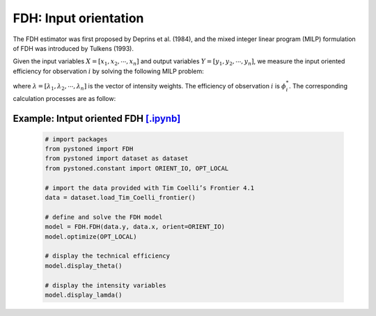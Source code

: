 ===========================
FDH: Input orientation
===========================

The FDH estimator was first proposed by Deprins et al. (1984), and the mixed
integer linear program (MILP) formulation of FDH was introduced by Tulkens (1993).

Given the input variables :math:`X = [x_1, x_2, \cdots, x_n]` and output variables :math:`Y = [y_1, y_2, \cdots, y_n]`,
we measure the input oriented efficiency for observation :math:`i` by solving the following MILP problem: 

.. math::
    :nowrap:
    
    \begin{align*}
            \underset{\mathbf{\phi},\mathbf{\lambda}}min \quad \phi_i \\ 
            \mbox{s.t.} \quad
            X\lambda \le \phi_i x_i  \\
            Y\lambda \ge y_i  \\
            \sum \lambda = 1 \\
            \lambda_j \in \{0, 1\}, \forall j
    \end{align*}

where :math:`\lambda = [\lambda_1, \lambda_2, \cdots, \lambda_n]` is the vector of intensity weights. The efficiency
of observation :math:`i` is :math:`\phi^*_i`. The corresponding calculation processes are as follow: 


Example: Intput oriented FDH  `[.ipynb] <https://colab.research.google.com/github/ds2010/pyStoNED/blob/master/notebooks/FDH_io.ipynb>`_
--------------------------------------------------------------------------------------------------------------------
    
        .. code:: python
        
            # import packages
            from pystoned import FDH
            from pystoned import dataset as dataset
            from pystoned.constant import ORIENT_IO, OPT_LOCAL
            
            # import the data provided with Tim Coelli’s Frontier 4.1
            data = dataset.load_Tim_Coelli_frontier()
            
            # define and solve the FDH model
            model = FDH.FDH(data.y, data.x, orient=ORIENT_IO)
            model.optimize(OPT_LOCAL)
        
            # display the technical efficiency
            model.display_theta()
        
            # display the intensity variables
            model.display_lamda()
